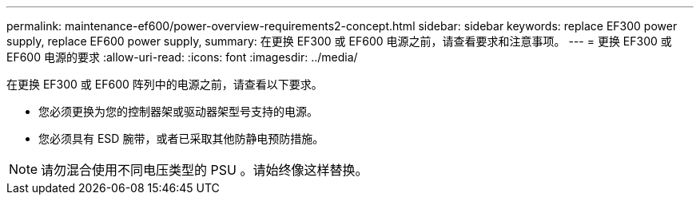 ---
permalink: maintenance-ef600/power-overview-requirements2-concept.html 
sidebar: sidebar 
keywords: replace EF300 power supply, replace EF600 power supply, 
summary: 在更换 EF300 或 EF600 电源之前，请查看要求和注意事项。 
---
= 更换 EF300 或 EF600 电源的要求
:allow-uri-read: 
:icons: font
:imagesdir: ../media/


[role="lead"]
在更换 EF300 或 EF600 阵列中的电源之前，请查看以下要求。

* 您必须更换为您的控制器架或驱动器架型号支持的电源。
* 您必须具有 ESD 腕带，或者已采取其他防静电预防措施。



NOTE: 请勿混合使用不同电压类型的 PSU 。请始终像这样替换。
